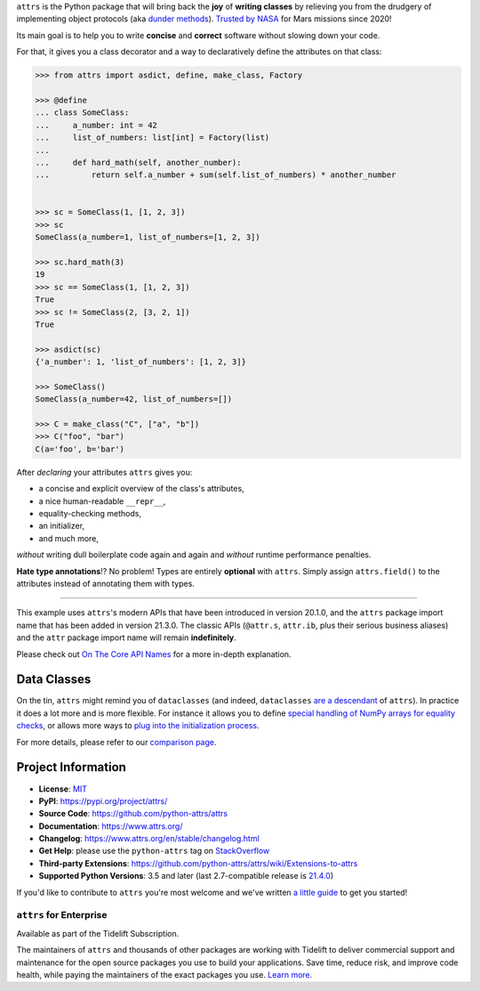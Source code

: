 .. raw:: html

   <p align="center">
      <a href="https://www.attrs.org/">
         <img src="./docs/_static/attrs_logo.svg" width="35%" alt="attrs" />
      </a>
   </p>
   <p align="center">
      <a href="https://www.attrs.org/en/stable/?badge=stable">
          <img src="https://img.shields.io/badge/Docs-Read%20The%20Docs-black" alt="Documentation" />
      </a>
      <a href="https://github.com/python-attrs/attrs/blob/main/LICENSE">
         <img src="https://img.shields.io/badge/license-MIT-C06524" alt="License: MIT" />
      </a>
      <a href="https://pypi.org/project/attrs/">
         <img src="https://img.shields.io/pypi/v/attrs" />
      </a>
      <a href="https://pepy.tech/project/attrs">
         <img src="https://static.pepy.tech/personalized-badge/attrs?period=month&units=international_system&left_color=grey&right_color=blue&left_text=Downloads%20/%20Month" alt="Downloads per month" />
      </a>
   </p>

.. teaser-begin

``attrs`` is the Python package that will bring back the **joy** of **writing classes** by relieving you from the drudgery of implementing object protocols (aka `dunder methods <https://www.attrs.org/en/latest/glossary.html#term-dunder-methods>`_).
`Trusted by NASA <https://docs.github.com/en/account-and-profile/setting-up-and-managing-your-github-profile/customizing-your-profile/personalizing-your-profile#list-of-qualifying-repositories-for-mars-2020-helicopter-contributor-achievement>`_ for Mars missions since 2020!

Its main goal is to help you to write **concise** and **correct** software without slowing down your code.

.. teaser-end

For that, it gives you a class decorator and a way to declaratively define the attributes on that class:

.. -code-begin-

.. code-block:: pycon

   >>> from attrs import asdict, define, make_class, Factory

   >>> @define
   ... class SomeClass:
   ...     a_number: int = 42
   ...     list_of_numbers: list[int] = Factory(list)
   ...
   ...     def hard_math(self, another_number):
   ...         return self.a_number + sum(self.list_of_numbers) * another_number


   >>> sc = SomeClass(1, [1, 2, 3])
   >>> sc
   SomeClass(a_number=1, list_of_numbers=[1, 2, 3])

   >>> sc.hard_math(3)
   19
   >>> sc == SomeClass(1, [1, 2, 3])
   True
   >>> sc != SomeClass(2, [3, 2, 1])
   True

   >>> asdict(sc)
   {'a_number': 1, 'list_of_numbers': [1, 2, 3]}

   >>> SomeClass()
   SomeClass(a_number=42, list_of_numbers=[])

   >>> C = make_class("C", ["a", "b"])
   >>> C("foo", "bar")
   C(a='foo', b='bar')


After *declaring* your attributes ``attrs`` gives you:

- a concise and explicit overview of the class's attributes,
- a nice human-readable ``__repr__``,
- equality-checking methods,
- an initializer,
- and much more,

*without* writing dull boilerplate code again and again and *without* runtime performance penalties.

**Hate type annotations**!?
No problem!
Types are entirely **optional** with ``attrs``.
Simply assign ``attrs.field()`` to the attributes instead of annotating them with types.

----

This example uses ``attrs``'s modern APIs that have been introduced in version 20.1.0, and the ``attrs`` package import name that has been added in version 21.3.0.
The classic APIs (``@attr.s``, ``attr.ib``, plus their serious business aliases) and the ``attr`` package import name will remain **indefinitely**.

Please check out `On The Core API Names <https://www.attrs.org/en/latest/names.html>`_ for a more in-depth explanation.


Data Classes
============

On the tin, ``attrs`` might remind you of ``dataclasses`` (and indeed, ``dataclasses`` `are a descendant <https://hynek.me/articles/import-attrs/>`_ of ``attrs``).
In practice it does a lot more and is more flexible.
For instance it allows you to define `special handling of NumPy arrays for equality checks <https://www.attrs.org/en/stable/comparison.html#customization>`_, or allows more ways to `plug into the initialization process <https://www.attrs.org/en/stable/init.html#hooking-yourself-into-initialization>`_.

For more details, please refer to our `comparison page <https://www.attrs.org/en/stable/why.html#data-classes>`_.

.. -project-information-

Project Information
===================

- **License**: `MIT <https://choosealicense.com/licenses/mit/>`_
- **PyPI**: https://pypi.org/project/attrs/
- **Source Code**: https://github.com/python-attrs/attrs
- **Documentation**:  https://www.attrs.org/
- **Changelog**: https://www.attrs.org/en/stable/changelog.html
- **Get Help**: please use the ``python-attrs`` tag on `StackOverflow <https://stackoverflow.com/questions/tagged/python-attrs>`_
- **Third-party Extensions**: https://github.com/python-attrs/attrs/wiki/Extensions-to-attrs
- **Supported Python Versions**: 3.5 and later (last 2.7-compatible release is `21.4.0 <https://pypi.org/project/attrs/21.4.0/>`_)

If you'd like to contribute to ``attrs`` you're most welcome and we've written `a little guide <https://github.com/python-attrs/attrs/blob/main/.github/CONTRIBUTING.md>`_ to get you started!


``attrs`` for Enterprise
------------------------

Available as part of the Tidelift Subscription.

The maintainers of ``attrs`` and thousands of other packages are working with Tidelift to deliver commercial support and maintenance for the open source packages you use to build your applications.
Save time, reduce risk, and improve code health, while paying the maintainers of the exact packages you use.
`Learn more. <https://tidelift.com/subscription/pkg/pypi-attrs?utm_source=pypi-attrs&utm_medium=referral&utm_campaign=enterprise&utm_term=repo>`_
